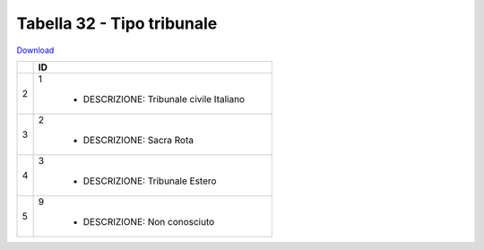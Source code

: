 Tabella 32 - Tipo tribunale
===========================


`Download <https://www.anpr.interno.it/portale/documents/20182/50186/tabella+32.xlsx/a17946cf-8cfe-4d6e-9050-5e628a54688a>`_

+----------+------------------------------------------------------------------------------------------------------------------------------------------------------------------------------------------------------------------------------------------------------------------------------------------------------------------------------------------------------------------------------------------------------------------------------------------------------------------------------------------------------------------------------------------------------------------------------------------------------------------------+
|          |ID                                                                                                                                                                                                                                                                                                                                                                                                                                                                                                                                                                                                                      |
+==========+========================================================================================================================================================================================================================================================================================================================================================================================================================================================================================================================================================================================================================+
|2         |1                                                                                                                                                                                                                                                                                                                                                                                                                                                                                                                                                                                                                       |
|          |                                                                                                                                                                                                                                                                                                                                                                                                                                                                                                                                                                                                                        |
|          |  - DESCRIZIONE: Tribunale civile Italiano                                                                                                                                                                                                                                                                                                                                                                                                                                                                                                                                                                              |
+----------+------------------------------------------------------------------------------------------------------------------------------------------------------------------------------------------------------------------------------------------------------------------------------------------------------------------------------------------------------------------------------------------------------------------------------------------------------------------------------------------------------------------------------------------------------------------------------------------------------------------------+
|3         |2                                                                                                                                                                                                                                                                                                                                                                                                                                                                                                                                                                                                                       |
|          |                                                                                                                                                                                                                                                                                                                                                                                                                                                                                                                                                                                                                        |
|          |  - DESCRIZIONE: Sacra Rota                                                                                                                                                                                                                                                                                                                                                                                                                                                                                                                                                                                             |
+----------+------------------------------------------------------------------------------------------------------------------------------------------------------------------------------------------------------------------------------------------------------------------------------------------------------------------------------------------------------------------------------------------------------------------------------------------------------------------------------------------------------------------------------------------------------------------------------------------------------------------------+
|4         |3                                                                                                                                                                                                                                                                                                                                                                                                                                                                                                                                                                                                                       |
|          |                                                                                                                                                                                                                                                                                                                                                                                                                                                                                                                                                                                                                        |
|          |  - DESCRIZIONE: Tribunale Estero                                                                                                                                                                                                                                                                                                                                                                                                                                                                                                                                                                                       |
+----------+------------------------------------------------------------------------------------------------------------------------------------------------------------------------------------------------------------------------------------------------------------------------------------------------------------------------------------------------------------------------------------------------------------------------------------------------------------------------------------------------------------------------------------------------------------------------------------------------------------------------+
|5         |9                                                                                                                                                                                                                                                                                                                                                                                                                                                                                                                                                                                                                       |
|          |                                                                                                                                                                                                                                                                                                                                                                                                                                                                                                                                                                                                                        |
|          |  - DESCRIZIONE: Non conosciuto                                                                                                                                                                                                                                                                                                                                                                                                                                                                                                                                                                                         |
+----------+------------------------------------------------------------------------------------------------------------------------------------------------------------------------------------------------------------------------------------------------------------------------------------------------------------------------------------------------------------------------------------------------------------------------------------------------------------------------------------------------------------------------------------------------------------------------------------------------------------------------+
